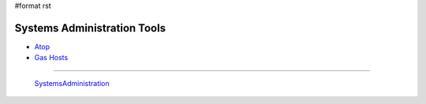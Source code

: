 #format rst

Systems Administration Tools
============================

* Atop_

* `Gas Hosts`_

-------------------------

 SystemsAdministration_

.. ############################################################################

.. _Atop: http://www.atoptool.nl/

.. _Gas Hosts: https://github.com/2ndalpha/gasmask

.. _SystemsAdministration: ../SystemsAdministration

